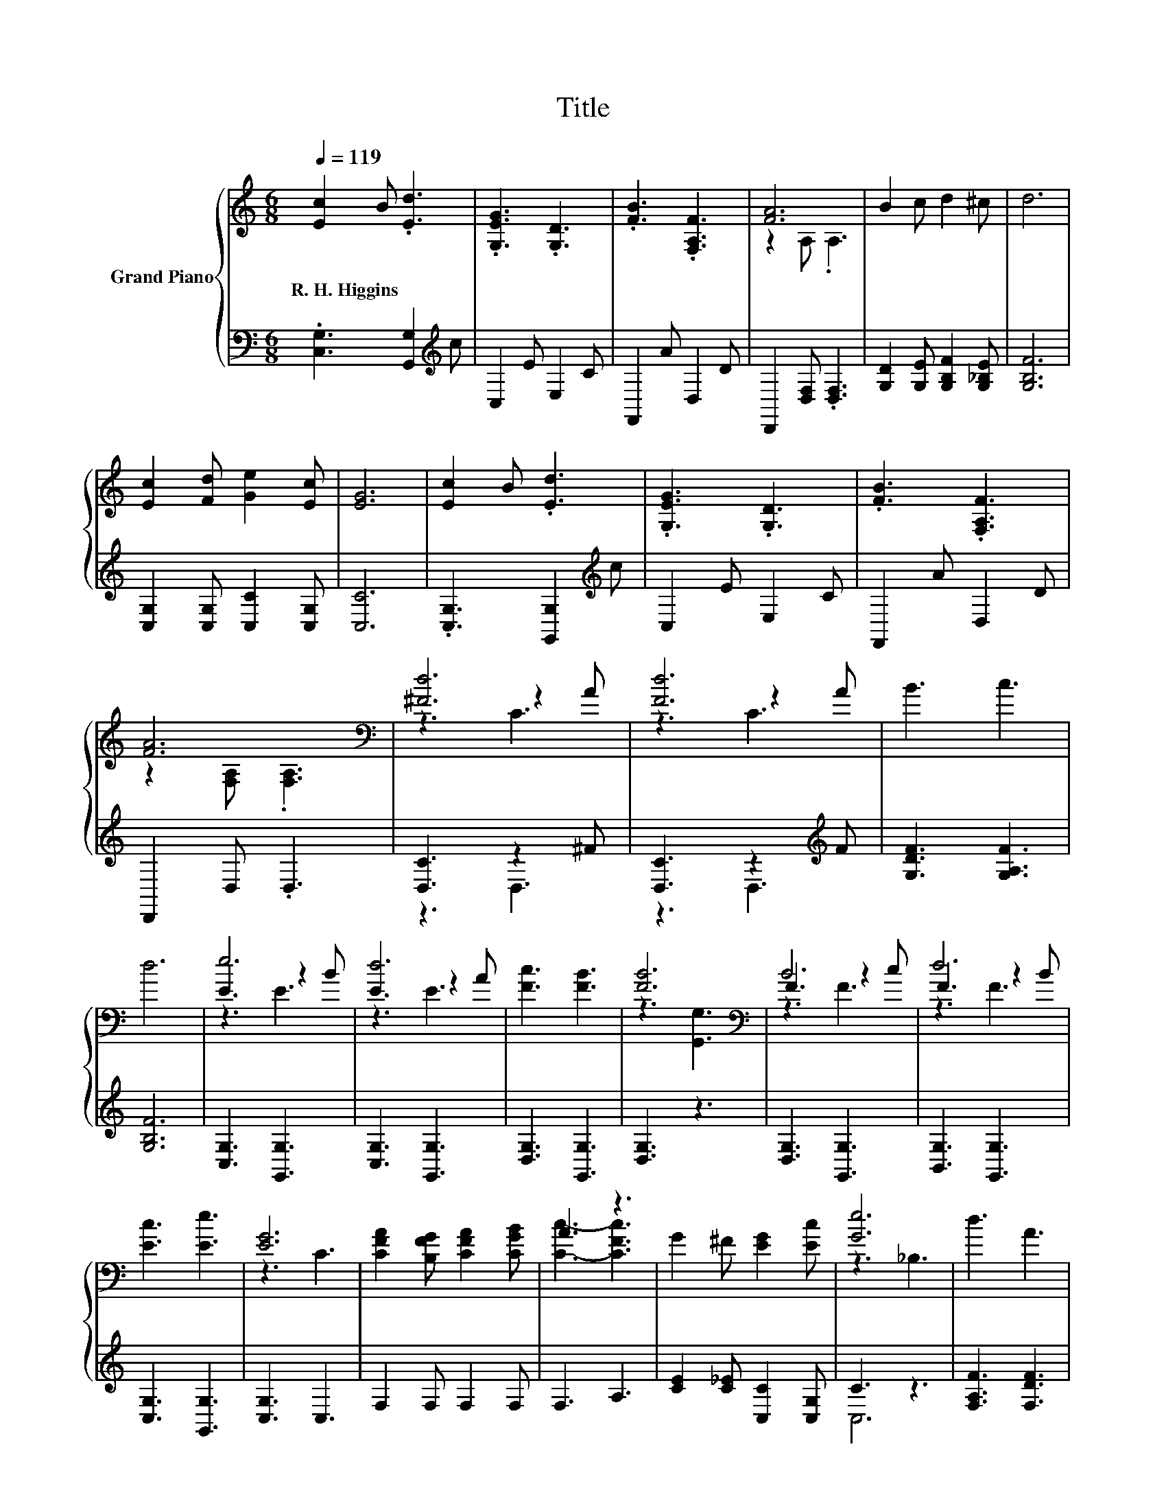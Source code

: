 X:1
T:Title
%%score { ( 1 3 4 ) | ( 2 5 ) }
L:1/8
Q:1/4=119
M:6/8
K:C
V:1 treble nm="Grand Piano"
V:3 treble 
V:4 treble 
V:2 bass 
V:5 bass 
V:1
 [Ec]2 B .[Ed]3 | .[G,EG]3 .[G,D]3 | .[FB]3 .[F,A,F]3 | [FA]6 | B2 c d2 ^c | d6 | %6
w: R.~H.~Higgins * *||||||
 [Ec]2 [Fd] [Ge]2 [Ec] | [EG]6 | [Ec]2 B .[Ed]3 | .[G,EG]3 .[G,D]3 | .[FB]3 .[F,A,F]3 | %11
w: |||||
 [FA]6[K:bass] | [^Fd]6 | [Fd]6 | B3 c3 | d6 | e6 | d6 | [Fc]3 [FB]3 | [FB]6[K:bass] | B6 | d6 | %22
w: |||||||||||
 [Ec]3 [Ee]3 | [EG]6 | [CFA]2 [B,FG] [CFA]2 [CGB] | A3 z3 | G2 ^F [EG]2 [Ec] | [Ge]6 | d3 A3 | %29
w: |||||||
 B2 c e2 d | [Fd]6 | [Ec]6 |] %32
w: |||
V:2
 .[C,G,]3 [G,,G,]2[K:treble] c | C,2 E E,2 C | F,,2 A D,2 D | D,,2 [D,F,] .[D,F,]3 | %4
 [G,D]2 [G,E] [G,B,F]2 [G,_B,E] | [G,B,F]6 | [C,G,]2 [C,G,] [C,C]2 [C,G,] | [C,C]6 | %8
 .[C,G,]3 [G,,G,]2[K:treble] c | C,2 E E,2 C | F,,2 A D,2 D | D,,2 D, .D,3 | [D,C]3 z2 ^F | %13
 [D,C]3 z2[K:treble] F | [G,DF]3 [G,A,F]3 | [G,B,F]6 | [C,G,]3 [G,,G,]3 | [C,G,]3 [G,,G,]3 | %18
 [D,G,]3 [G,,G,]3 | [D,G,]3 z3 | [D,G,]3 [G,,G,]3 | [B,,G,]3 [G,,G,]3 | [C,G,]3 [G,,G,]3 | %23
 [C,G,]3 C,3 | F,2 F, F,2 F, | F,3 A,3 | [CE]2 [C_E] [C,C]2 [C,G,] | C3 z3 | [F,A,F]3 [F,DF]3 | %29
 [G,DF]2 [G,CE] [G,B,G]2 [G,F] | [G,,G,]6 | [C,G,]6 |] %32
V:3
 x6 | x6 | x6 | z2 A, .A,3 | x6 | x6 | x6 | x6 | x6 | x6 | x6 | z2[K:bass] [F,A,] .[F,A,]3 | %12
 z3 z2 A | z3 z2 A | x6 | x6 | E3 z2 B | E3 z2 A | x6 | z3[K:bass] [G,,G,]3 | F3 z2 c | F3 z2 B | %22
 x6 | z3 C3 | x6 | [Cc]3- [CFc]3 | x6 | z3 _B,3 | x6 | x6 | x6 | x6 |] %32
V:4
 x6 | x6 | x6 | x6 | x6 | x6 | x6 | x6 | x6 | x6 | x6 | x2[K:bass] x4 | z3 C3 | z3 C3 | x6 | x6 | %16
 z3 E3 | z3 E3 | x6 | x3[K:bass] x3 | z3 F3 | z3 F3 | x6 | x6 | x6 | x6 | x6 | x6 | x6 | x6 | x6 | %31
 x6 |] %32
V:5
 x5[K:treble] x | x6 | x6 | x6 | x6 | x6 | x6 | x6 | x5[K:treble] x | x6 | x6 | x6 | z3 D,3 | %13
 z3 D,3[K:treble] | x6 | x6 | x6 | x6 | x6 | x6 | x6 | x6 | x6 | x6 | x6 | x6 | x6 | C,6 | x6 | %29
 x6 | x6 | x6 |] %32

